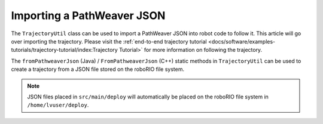 Importing a PathWeaver JSON
===========================

The ``TrajectoryUtil`` class can be used to import a PathWeaver JSON into robot code to follow it. This article will go over importing the trajectory. Please visit the :ref:`end-to-end trajectory tutorial <docs/software/examples-tutorials/trajectory-tutorial/index:Trajectory Tutorial>` for more information on following the trajectory.

The ``fromPathweaverJson`` (Java) / ``FromPathweaverJson`` (C++) static methods in ``TrajectoryUtil`` can be used to create a trajectory from a JSON file stored on the roboRIO file system.

.. note:: JSON files placed in ``src/main/deploy`` will automatically be placed on the roboRIO file system in ``/home/lvuser/deploy``.

.. tabs::

   .. code-tab:: java

      Path trajectoryPath = Filesystem.getDeployDirectory().getPath().resolve("YourPath.wpilib.json");
      Trajectory trajectory = TrajectoryUtil.fromPathweaverJson(trajectoryPath);

   .. code-tab:: c++

      frc::Trajectory trajectory = frc::TrajectoryUtil::FromPathweaverJson("/home/lvuser/deploy/YourPath.wpilib.json");


